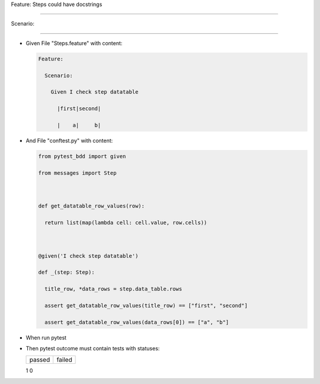 Feature: Steps could have docstrings
^^^^^^^^^^^^^^^^^^^^^^^^^^^^^^^^^^^^

Scenario:
'''''''''

- Given File "Steps.feature" with content:

  .. code:: gherkin

     Feature:
       Scenario:
         Given I check step datatable
           |first|second|
           |    a|     b|

- And File "conftest.py" with content:

  .. code:: python

     from pytest_bdd import given
     from messages import Step

     def get_datatable_row_values(row):
       return list(map(lambda cell: cell.value, row.cells))

     @given('I check step datatable')
     def _(step: Step):
       title_row, *data_rows = step.data_table.rows
       assert get_datatable_row_values(title_row) == ["first", "second"]
       assert get_datatable_row_values(data_rows[0]) == ["a", "b"]

- When run pytest

- Then pytest outcome must contain tests with statuses:

  ====== ======
  passed failed
  ====== ======
  1      0
  ====== ======
